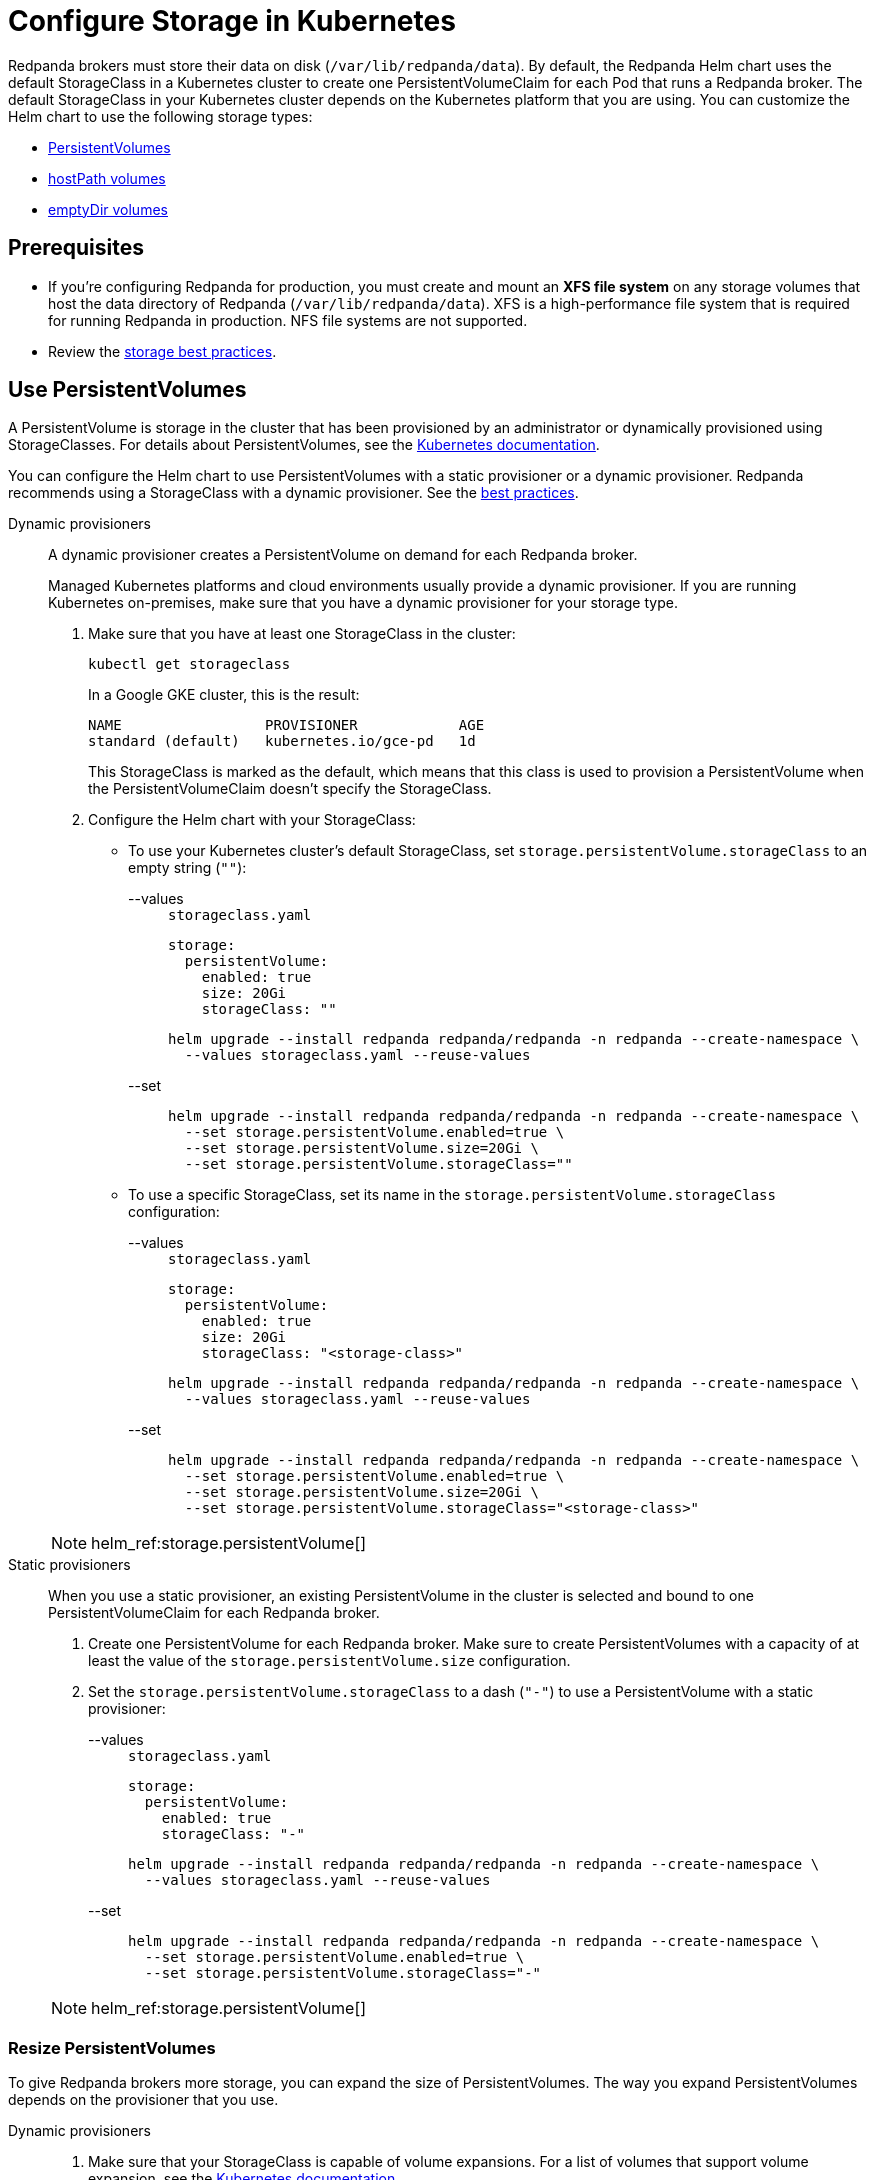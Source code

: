 = Configure Storage in Kubernetes
:description: Configure the Helm chart to use PersistentVolumes, hostPath volumes, or emptyDir volumes.
:page-tags: ["Kubernetes", "Helm configuration"]

Redpanda brokers must store their data on disk (`/var/lib/redpanda/data`). By default, the Redpanda Helm chart uses the default StorageClass in a Kubernetes cluster to create one PersistentVolumeClaim for each Pod that runs a Redpanda broker. The default StorageClass in your Kubernetes cluster depends on the Kubernetes platform that you are using. You can customize the Helm chart to use the following storage types:

* <<use-persistentvolumes,PersistentVolumes>>
* <<use-hostpath-volumes,hostPath volumes>>
* <<use-emptydir-volumes,emptyDir volumes>>

== Prerequisites

* If you're configuring Redpanda for production, you must create and mount an *XFS file system* on any storage volumes that host the data directory of Redpanda (`/var/lib/redpanda/data`). XFS is a high-performance file system that is required for running Redpanda in production. NFS file systems are not supported.
* Review the xref:deploy:deployment-option/self-hosted/kubernetes/kubernetes-best-practices.adoc#storage[storage best practices].

== Use PersistentVolumes

A PersistentVolume is storage in the cluster that has been provisioned by an administrator or dynamically provisioned using StorageClasses.
For details about PersistentVolumes, see the https://kubernetes.io/docs/concepts/storage/persistent-volumes/[Kubernetes documentation].

You can configure the Helm chart to use PersistentVolumes with a static provisioner or a dynamic provisioner.
Redpanda recommends using a StorageClass with a dynamic provisioner. See the xref:deploy:deployment-option/self-hosted/kubernetes/kubernetes-best-practices.adoc[best practices].

[tabs]
======
Dynamic provisioners::
+
--

A dynamic provisioner creates a PersistentVolume on demand for each Redpanda broker.

Managed Kubernetes platforms and cloud environments usually provide a dynamic provisioner.
If you are running Kubernetes on-premises, make sure that you have a dynamic provisioner for your storage type.

. Make sure that you have at least one StorageClass in the cluster:
+
```bash
kubectl get storageclass
```
+
In a Google GKE cluster, this is the result:
+
[,plain,role=no-copy]
----
NAME                 PROVISIONER            AGE
standard (default)   kubernetes.io/gce-pd   1d
----
+
This StorageClass is marked as the default, which means that this class is used to provision a PersistentVolume when the PersistentVolumeClaim doesn’t specify the StorageClass.

. Configure the Helm chart with your StorageClass:
+
- To use your Kubernetes cluster's default StorageClass, set `storage.persistentVolume.storageClass` to an empty string (`""`):
+
[tabs]
====
--values::
+
.`storageclass.yaml`
[,yaml]
----
storage:
  persistentVolume:
    enabled: true
    size: 20Gi
    storageClass: ""
----
+
```bash
helm upgrade --install redpanda redpanda/redpanda -n redpanda --create-namespace \
  --values storageclass.yaml --reuse-values
```

--set::
+
```bash
helm upgrade --install redpanda redpanda/redpanda -n redpanda --create-namespace \
  --set storage.persistentVolume.enabled=true \
  --set storage.persistentVolume.size=20Gi \
  --set storage.persistentVolume.storageClass=""
```
====

- To use a specific StorageClass, set its name in the `storage.persistentVolume.storageClass` configuration:
+
[tabs]
====
--values::
+
.`storageclass.yaml`
[,yaml]
----
storage:
  persistentVolume:
    enabled: true
    size: 20Gi
    storageClass: "<storage-class>"
----
+
```bash
helm upgrade --install redpanda redpanda/redpanda -n redpanda --create-namespace \
  --values storageclass.yaml --reuse-values
```
--set::
+
```bash
helm upgrade --install redpanda redpanda/redpanda -n redpanda --create-namespace \
  --set storage.persistentVolume.enabled=true \
  --set storage.persistentVolume.size=20Gi \
  --set storage.persistentVolume.storageClass="<storage-class>"
```
====

[NOTE]
====
helm_ref:storage.persistentVolume[]
====

--
Static provisioners::
+
--

When you use a static provisioner, an existing PersistentVolume in the cluster is selected and bound to one PersistentVolumeClaim for each Redpanda broker.

. Create one PersistentVolume for each Redpanda broker. Make sure to create PersistentVolumes with a capacity of at least the value of the `storage.persistentVolume.size` configuration.

. Set the `storage.persistentVolume.storageClass` to a dash (`"-"`) to use a PersistentVolume with a static provisioner:
+
[tabs]
====
--values::
+
.`storageclass.yaml`
[,yaml]
----
storage:
  persistentVolume:
    enabled: true
    storageClass: "-"
----
+
```bash
helm upgrade --install redpanda redpanda/redpanda -n redpanda --create-namespace \
  --values storageclass.yaml --reuse-values
```
--set::
+
```bash
helm upgrade --install redpanda redpanda/redpanda -n redpanda --create-namespace \
  --set storage.persistentVolume.enabled=true \
  --set storage.persistentVolume.storageClass="-"
```
====

[NOTE]
====
helm_ref:storage.persistentVolume[]
====

--
======

=== Resize PersistentVolumes

To give Redpanda brokers more storage, you can expand the size of PersistentVolumes. The way you expand PersistentVolumes depends on the provisioner that you use.

[tabs]
======
Dynamic provisioners::
+
--

. Make sure that your StorageClass is capable of volume expansions. For a list of volumes that support volume expansion, see the https://kubernetes.io/docs/concepts/storage/storage-classes/#allow-volume-expansion[Kubernetes documentation].

. Increase the value of the `storage.persistentVolume.size` configuration:
+
[tabs]
====
--values::
+
.`persistentvolume-size.yaml`
[,yaml]
----
storage:
  persistentVolume:
    enabled: true
    size: <custom-size>Gi
----
+
```bash
helm upgrade --install redpanda redpanda/redpanda -n redpanda --create-namespace \
  --values persistentvolume-size.yaml --reuse-values
```
--set::
+
```bash
helm upgrade --install redpanda redpanda/redpanda -n redpanda --create-namespace \
  --set storage.persistentVolume.enabled=true \
  --set storage.persistentVolume.size=<custom-size>Gi
```
====
--
Static provisioners::
+
--

The instructions for resizing PersistentVolumes vary depending on the way your file system is allocated. Follow the recommended process for your system. You do not need to make any configuration changes to the Helm chart.
--

======

=== Delete PersistentVolumeClaims

To prevent accidental loss of data, PersistentVolumesClaims are not deleted when Redpanda brokers are removed from a cluster.
It is your responsibility to delete PersistentVolumeClaims when they are no longer needed.
Check the reclaim policy of your PersistentVolumes before deleting a PersistentVolumeClaim.

```bash
kubectl get persistentvolume -n redpanda
```

For descriptions of each reclaim policy, see the https://kubernetes.io/docs/concepts/storage/persistent-volumes/#reclaim-policy[Kubernetes documentation].

== Use hostPath volumes

A hostPath volume mounts a file or directory from the host node's file system into your Pod.
For details about hostPath volumes, see the https://kubernetes.io/docs/concepts/storage/volumes/#hostpath[Kubernetes documentation].

To store Redpanda data in hostPath volumes,
set the `storage.hostPath` configuration to the absolute path of a file on the local worker node,
and set `storage.persistentVolume.enabled` to `false`.

[WARNING]
.Use only for development and testing
====
If the Pod is deleted and recreated, it might be scheduled on another worker node and no longer have access to the same hostPath volume data.
====

[tabs]
====
--values::
+
.`hostpath.yaml`
[,yaml]
----
storage:
  hostPath: "<absolute-path>"
  persistentVolume:
    enabled: false
----
+
```bash
helm upgrade --install redpanda redpanda/redpanda -n redpanda --create-namespace \
  --values hostpath.yaml --reuse-values
```
--set::
+
```bash
helm upgrade --install redpanda redpanda/redpanda -n redpanda --create-namespace \
  --set storage.persistentVolume.enabled=false \
  --set storage.hostPath=<absolute-path>
```
====

## Use emptyDir volumes

An emptyDir volume is first created when a Pod is assigned to a node, and the volume exists as long as the Pod is running on that node.
For details about emptyDir volumes, see the https://kubernetes.io/docs/concepts/storage/volumes/#emptydir[Kubernetes documentation].

To store Redpanda data in emptyDir volumes,
set the `storage.hostPath` configuration to an empty string (`""`),
and set `storage.persistentVolume.enabled` to `false`.

[WARNING]
.Use only for development and testing
====
When a Pod is removed from a node for any reason, the data in the emptyDir volume is deleted permanently.
====

[tabs]
====
--values::
+
.`emptydir.yaml`
[,yaml]
----
storage:
  hostPath: ""
  persistentVolume:
    enabled: false
----
+
```bash
helm upgrade --install redpanda redpanda/redpanda -n redpanda --create-namespace \
  --values emptydir.yaml --reuse-values
```
--set::
+
```bash
helm upgrade --install redpanda redpanda/redpanda -n redpanda --create-namespace \
  --set storage.persistentVolume.enabled=false
```
====

## Next steps

Enable xref:./kubernetes-rack-awareness.adoc[rack awareness] to minimize data loss in the event of a rack failure.